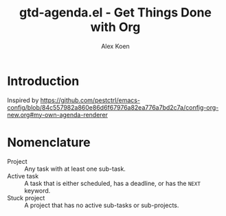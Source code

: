 #+title: gtd-agenda.el - Get Things Done with Org
#+author: Alex Koen

* Introduction

Inspired by https://github.com/pestctrl/emacs-config/blob/84c557982a860e86d6f67976a82ea776a7bd2c7a/config-org-new.org#my-own-agenda-renderer

* Nomenclature

- Project :: Any task with at least one sub-task.
- Active task :: A task that is either scheduled, has a deadline, or has the =NEXT= keyword.
- Stuck project :: A project that has no active sub-tasks or sub-projects.
